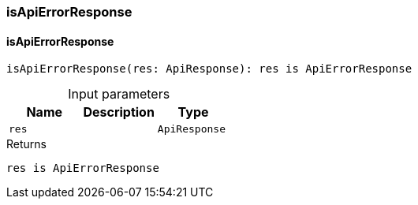 [#_isApiErrorResponse]
=== isApiErrorResponse

// tag::methods[]
[#_isApiErrorResponse_isApiErrorResponse_res_ApiResponse]
==== isApiErrorResponse

[source,httpts]
----
isApiErrorResponse(res: ApiResponse): res is ApiErrorResponse
----



[caption=""]
.Input parameters
[cols=",,"]
[options="header"]
|===
|Name |Description |Type
a| `res` a|  a| `ApiResponse`
|===

[caption=""]
.Returns
`res is ApiErrorResponse`

// end::methods[]

